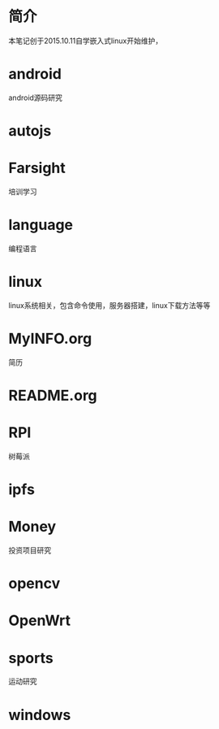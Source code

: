 * 简介
  本笔记创于2015.10.11自学嵌入式linux开始维护，
* android
  android源码研究
* autojs
* Farsight
  培训学习
* language
  编程语言
* linux
  linux系统相关，包含命令使用，服务器搭建，linux下载方法等等
* MyINFO.org
	简历
* README.org
* RPI
  树莓派
* ipfs
* Money
  投资项目研究
* opencv
* OpenWrt
* sports
  运动研究
* windows

